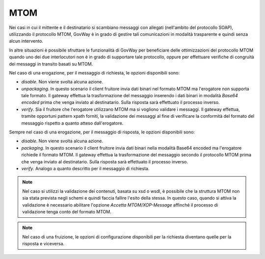 .. _console_mtom:

MTOM
~~~~

Nei casi in cui il mittente e il destinatario si scambiano messaggi con
allegati (nell'ambito del protocollo SOAP), utilizzando il protocollo
MTOM, GovWay è in grado di gestire tali comunicazioni in modalità
trasparente e quindi senza alcun intervento.

In altre situazioni è possibile sfruttare le funzionalità di GovWay per
beneficiare delle ottimizzazioni del protocollo MTOM quando uno dei due
interlocutori non è in grado di supportare tale protocollo, oppure per
effettuare verifiche di congruità dei messaggi in transito basati su
MTOM.

Nel caso di una erogazione, per il messaggio di richiesta, le opzioni
disponibili sono:

-  *disable*. Non viene svolta alcuna azione.

-  *unpackaging*. In questo scenario il client fruitore invia dati
   binari nel formato MTOM ma l'erogatore non supporta tale formato. Il
   gateway effettua la trasformazione del messaggio inserendo i dati
   binari in modalità *Base64 encoded* prima che venga inviato al
   destinatario. Sulla risposta sarà effettuato il processo inverso.

-  *verify*. Sia il fruitore che l'erogatore utilizzano MTOM ma si
   vogliono validare i messaggi. Il gateway effettua, tramite opportuni
   pattern xpath forniti, la validazione dei messaggi al fine di
   verificare la conformità del formato del messaggio rispetto a quanto
   atteso dall'erogatore.

Sempre nel caso di una erogazione, per il messaggio di risposta, le
opzioni disponibili sono:

-  *disable*. Non viene svolta alcuna azione.

-  *packaging*. In questo scenario il client fruitore invia dati binari
   nella modalità Base64 encoded ma l'erogatore richiede il formato
   MTOM. Il gateway effettua la trasformazione del messaggio secondo il
   protocollo MTOM prima che venga inviato al destinatario. Sulla
   risposta sarà effettuato il processo inverso.

-  *verify*. Analogo a quanto descritto per il messaggio di richiesta.

.. note::
    Nel caso si utilizzi la validazione dei contenuti, basata su
    xsd o wsdl, è possibile che la struttura MTOM non sia stata prevista
    negli schemi e quindi faccia fallire l'esito della stessa. In questo
    caso, quando si attiva la validazione è necessario abilitare l'opzione
    *Accetta MTOM/XOP-Message* affinché il processo di validazione tenga
    conto del formato MTOM.

.. note::
    Nel caso di una fruizione, le opzioni di configurazione disponibili
    per la richiesta diventano quelle per la risposta e viceversa.
